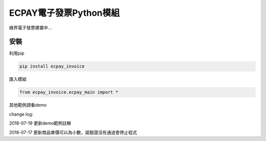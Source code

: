 ECPAY電子發票Python模組
=====================

綠界電子發票建置中...

安裝
----


利用pip

.. code-block:: python

    pip install ecpay_invoice

匯入模組

.. code-block:: python

    from ecpay_invoice.ecpay_main import *

其他範例請看demo

change log:

2018-07-19 更新demo範例註解

2018-07-17 更新商品單價可以為小數，諾驗證沒有通過會停止程式

